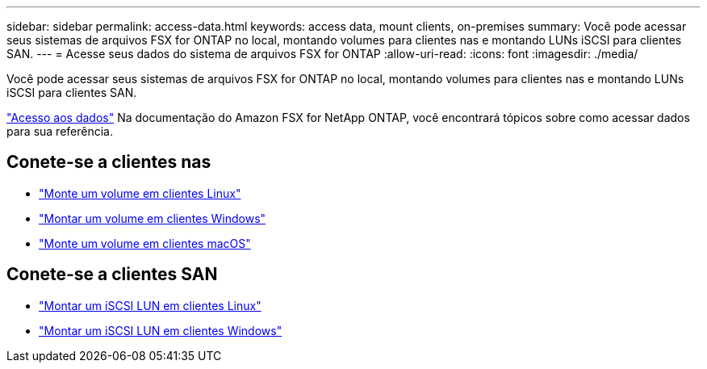 ---
sidebar: sidebar 
permalink: access-data.html 
keywords: access data, mount clients, on-premises 
summary: Você pode acessar seus sistemas de arquivos FSX for ONTAP no local, montando volumes para clientes nas e montando LUNs iSCSI para clientes SAN. 
---
= Acesse seus dados do sistema de arquivos FSX for ONTAP
:allow-uri-read: 
:icons: font
:imagesdir: ./media/


[role="lead"]
Você pode acessar seus sistemas de arquivos FSX for ONTAP no local, montando volumes para clientes nas e montando LUNs iSCSI para clientes SAN.

link:https://docs.aws.amazon.com/fsx/latest/ONTAPGuide/supported-fsx-clients.html["Acesso aos dados"^] Na documentação do Amazon FSX for NetApp ONTAP, você encontrará tópicos sobre como acessar dados para sua referência.



== Conete-se a clientes nas

* link:https://docs.aws.amazon.com/fsx/latest/ONTAPGuide/attach-linux-client.html["Monte um volume em clientes Linux"^]
* link:https://docs.aws.amazon.com/fsx/latest/ONTAPGuide/attach-windows-client.html["Montar um volume em clientes Windows"^]
* link:https://docs.aws.amazon.com/fsx/latest/ONTAPGuide/attach-mac-client.html["Monte um volume em clientes macOS"^]




== Conete-se a clientes SAN

* link:https://docs.aws.amazon.com/fsx/latest/ONTAPGuide/mount-iscsi-luns-linux.html["Montar um iSCSI LUN em clientes Linux"^]
* link:https://docs.aws.amazon.com/fsx/latest/ONTAPGuide/mount-iscsi-windows.html["Montar um iSCSI LUN em clientes Windows"^]

